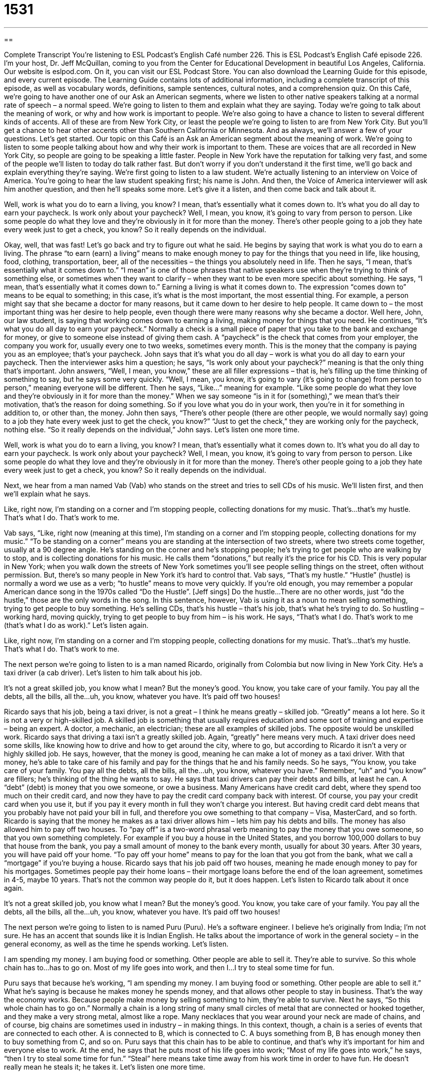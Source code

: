 = 1531
:toc: left
:toclevels: 3
:sectnums:
:stylesheet: ../../../myAdocCss.css

'''

== 

Complete Transcript
You’re listening to ESL Podcast’s English Café number 226.
This is ESL Podcast’s English Café episode 226. I’m your host, Dr. Jeff McQuillan, coming to you from the Center for Educational Development in beautiful Los Angeles, California.
Our website is eslpod.com. On it, you can visit our ESL Podcast Store. You can also download the Learning Guide for this episode, and every current episode. The Learning Guide contains lots of additional information, including a complete transcript of this episode, as well as vocabulary words, definitions, sample sentences, cultural notes, and a comprehension quiz.
On this Café, we’re going to have another one of our Ask an American segments, where we listen to other native speakers talking at a normal rate of speech – a normal speed. We’re going to listen to them and explain what they are saying. Today we’re going to talk about the meaning of work, or why and how work is important to people. We’re also going to have a chance to listen to several different kinds of accents. All of these are from New York City, or least the people we’re going to listen to are from New York City. But you’ll get a chance to hear other accents other than Southern California or Minnesota. And as always, we’ll answer a few of your questions. Let’s get started.
Our topic on this Café is an Ask an American segment about the meaning of work. We’re going to listen to some people talking about how and why their work is important to them. These are voices that are all recorded in New York City, so people are going to be speaking a little faster. People in New York have the reputation for talking very fast, and some of the people we’ll listen to today do talk rather fast. But don’t worry if you don’t understand it the first time, we’ll go back and explain everything they’re saying.
We’re first going to listen to a law student. We’re actually listening to an interview on Voice of America. You’re going to hear the law student speaking first; his name is John. And then, the Voice of America interviewer will ask him another question, and then he’ll speaks some more. Let’s give it a listen, and then come back and talk about it.
[recording]
Well, work is what you do to earn a living, you know? I mean, that’s essentially what it comes down to. It’s what you do all day to earn your paycheck.
Is work only about your paycheck?
Well, I mean, you know, it’s going to vary from person to person. Like some people do what they love and they’re obviously in it for more than the money. There’s other people going to a job they hate every week just to get a check, you know? So it really depends on the individual.
[end of recording]
Okay, well, that was fast! Let’s go back and try to figure out what he said. He begins by saying that work is what you do to earn a living. The phrase “to earn (earn) a living” means to make enough money to pay for the things that you need in life, like housing, food, clothing, transportation, beer, all of the necessities – the things you absolutely need in life. Then he says, “I mean, that’s essentially what it comes down to.” “I mean” is one of those phrases that native speakers use when they’re trying to think of something else, or sometimes when they want to clarify – when they want to be even more specific about something. He says, “I mean, that’s essentially what it comes down to.” Earning a living is what it comes down to. The expression “comes down to” means to be equal to something; in this case, it’s what is the most important, the most essential thing. For example, a person might say that she became a doctor for many reasons, but it came down to her desire to help people. It came down to – the most important thing was her desire to help people, even though there were many reasons why she became a doctor. Well here, John, our law student, is saying that working comes down to earning a living, making money for things that you need.
He continues, “It’s what you do all day to earn your paycheck.” Normally a check is a small piece of paper that you take to the bank and exchange for money, or give to someone else instead of giving them cash. A “paycheck” is the check that comes from your employer, the company you work for, usually every one to two weeks, sometimes every month. This is the money that the company is paying you as an employee; that’s your paycheck. John says that it’s what you do all day – work is what you do all day to earn your paycheck.
Then the interviewer asks him a question; he says, “Is work only about your paycheck?” meaning is that the only thing that’s important. John answers, “Well, I mean, you know,” these are all filler expressions – that is, he’s filling up the time thinking of something to say, but he says some very quickly. “Well, I mean, you know, it’s going to vary (it’s going to change) from person to person,” meaning everyone will be different. Then he says, “Like…” meaning for example. “Like some people do what they love and they’re obviously in it for more than the money.” When we say someone “is in it for (something),” we mean that’s their motivation, that’s the reason for doing something. So if you love what you do in your work, then you’re in it for something in addition to, or other than, the money. John then says, “There’s other people (there are other people, we would normally say) going to a job they hate every week just to get the check, you know?” “Just to get the check,” they are working only for the paycheck, nothing else. “So it really depends on the individual,” John says. Let’s listen one more time.
[recording]
Well, work is what you do to earn a living, you know? I mean, that’s essentially what it comes down to. It’s what you do all day to earn your paycheck.
Is work only about your paycheck?
Well, I mean, you know, it’s going to vary from person to person. Like some people do what they love and they’re obviously in it for more than the money. There’s other people going to a job they hate every week just to get a check, you know? So it really depends on the individual.
[end of recording]
Next, we hear from a man named Vab (Vab) who stands on the street and tries to sell CDs of his music. We’ll listen first, and then we’ll explain what he says.
[recording]
Like, right now, I’m standing on a corner and I’m stopping people, collecting donations for my music. That’s…that’s my hustle. That’s what I do. That’s work to me.
[end of recording]
Vab says, “Like, right now (meaning at this time), I’m standing on a corner and I’m stopping people, collecting donations for my music.” “To be standing on a corner” means you are standing at the intersection of two streets, where two streets come together, usually at a 90 degree angle. He’s standing on the corner and he’s stopping people; he’s trying to get people who are walking by to stop, and is collecting donations for his music. He calls them “donations,” but really it’s the price for his CD. This is very popular in New York; when you walk down the streets of New York sometimes you’ll see people selling things on the street, often without permission. But, there’s so many people in New York it’s hard to control that.
Vab says, “That’s my hustle.” “Hustle” (hustle) is normally a word we use as a verb; “to hustle” means to move very quickly. If you’re old enough, you may remember a popular American dance song in the 1970s called “Do the Hustle”. [Jeff sings] Do the hustle...There are no other words, just “do the hustle,” those are the only words in the song. In this sentence, however, Vab is using it as a noun to mean selling something, trying to get people to buy something. He’s selling CDs, that’s his hustle – that’s his job, that’s what he’s trying to do. So hustling – working hard, moving quickly, trying to get people to buy from him – is his work. He says, “That’s what I do. That’s work to me (that’s what I do as work).” Let’s listen again.
[recording]
Like, right now, I’m standing on a corner and I’m stopping people, collecting donations for my music. That’s…that’s my hustle. That’s what I do. That’s work to me.
[end of recording]
The next person we’re going to listen to is a man named Ricardo, originally from Colombia but now living in New York City. He’s a taxi driver (a cab driver). Let’s listen to him talk about his job.
[recording]
It’s not a great skilled job, you know what I mean? But the money’s good. You know, you take care of your family. You pay all the debts, all the bills, all the…uh, you know, whatever you have. It’s paid off two houses!
[end of recording]
Ricardo says that his job, being a taxi driver, is not a great – I think he means greatly – skilled job. “Greatly” means a lot here. So it is not a very or high-skilled job. A skilled job is something that usually requires education and some sort of training and expertise – being an expert. A doctor, a mechanic, an electrician; these are all examples of skilled jobs. The opposite would be unskilled work.
Ricardo says that driving a taxi isn’t a greatly skilled job. Again, “greatly” here means very much. A taxi driver does need some skills, like knowing how to drive and how to get around the city, where to go, but according to Ricardo it isn’t a very or highly skilled job. He says, however, that the money is good, meaning he can make a lot of money as a taxi driver. With that money, he’s able to take care of his family and pay for the things that he and his family needs. So he says, “You know, you take care of your family. You pay all the debts, all the bills, all the…uh, you know, whatever you have.” Remember, “uh” and “you know” are fillers; he’s thinking of the thing he wants to say.
He says that taxi drivers can pay their debts and bills, at least he can. A “debt” (debt) is money that you owe someone, or owe a business. Many Americans have credit card debt, where they spend too much on their credit card, and now they have to pay the credit card company back with interest. Of course, you pay your credit card when you use it, but if you pay it every month in full they won’t charge you interest. But having credit card debt means that you probably have not paid your bill in full, and therefore you owe something to that company – Visa, MasterCard, and so forth. Ricardo is saying that the money he makes as a taxi driver allows him – lets him pay his debts and bills.
The money has also allowed him to pay off two houses. To “pay off” is a two-word phrasal verb meaning to pay the money that you owe someone, so that you own something completely. For example if you buy a house in the United States, and you borrow 100,000 dollars to buy that house from the bank, you pay a small amount of money to the bank every month, usually for about 30 years. After 30 years, you will have paid off your home. “To pay off your home” means to pay for the loan that you got from the bank, what we call a “mortgage” if you’re buying a house.
Ricardo says that his job paid off two houses, meaning he made enough money to pay for his mortgages. Sometimes people pay their home loans – their mortgage loans before the end of the loan agreement, sometimes in 4-5, maybe 10 years. That’s not the common way people do it, but it does happen. Let’s listen to Ricardo talk about it once again.
[recording]
It’s not a great skilled job, you know what I mean? But the money’s good. You know, you take care of your family. You pay all the debts, all the bills, all the…uh, you know, whatever you have. It’s paid off two houses!
[end of recording]
The next person we’re going to listen to is named Puru (Puru). He’s a software engineer. I believe he’s originally from India; I’m not sure. He has an accent that sounds like it is Indian English. He talks about the importance of work in the general society – in the general economy, as well as the time he spends working. Let’s listen.
[recording]
I am spending my money. I am buying food or something. Other people are able to sell it. They’re able to survive. So this whole chain has to…has to go on. Most of my life goes into work, and then I…I try to steal some time for fun.
[end of recording]
Puru says that because he’s working, “I am spending my money. I am buying food or something. Other people are able to sell it.” What he’s saying is because he makes money he spends money, and that allows other people to stay in business. That’s the way the economy works. Because people make money by selling something to him, they’re able to survive.
Next he says, “So this whole chain has to go on.” Normally a chain is a long string of many small circles of metal that are connected or hooked together, and they make a very strong metal, almost like a rope. Many necklaces that you wear around your neck are made of chains, and of course, big chains are sometimes used in industry – in making things. In this context, though, a chain is a series of events that are connected to each other. A is connected to B, which is connected to C. A buys something from B, B has enough money then to buy something from C, and so on. Puru says that this chain has to be able to continue, and that’s why it’s important for him and everyone else to work.
At the end, he says that he puts most of his life goes into work; “Most of my life goes into work,” he says, “then I try to steal some time for fun.” “Steal” here means take time away from his work time in order to have fun. He doesn’t really mean he steals it; he takes it. Let’s listen one more time.
[recording]
I am spending my money. I am buying food or something. Other people are able to sell it. They’re able to survive. So this whole chain has to…has to go on. Most of my life goes into work, and then I…I try to steal some time for fun.
[end of recording]
Finally, we’re going to listen to a woman named Dale who is a writer, she’s going to talk about her work. Let’s listen.
[recording]
I find, particularly in cities, people say, “What do you do?” and that really defines you. I’m content with that because I’m happy to be defined as a writer, which implies being creative and imaginative and interesting.
[end of recording]
Dale says, “I find, particularly in cities (meaning especially in cities – big cities), people say, “What do you do?” (meaning what kind of work do you have). She says, “That really defines you.” When we say something “defines you,” we mean it’s something that you have an identification with; you identify with something. Being a podcaster is one of things that defines me; it’s one of the things that tells you who I am. Of course it’s not the only thing; I’m also a son, a brother, a husband, a teacher, an applied linguist, a baseball fan, a lover of cats. These are all things that define me – well, all but one of those!
So Dale is saying that your job is one of the things that defines you. She then says, “I’m content with that (I’m happy with that; I’m satisfied with that idea that work defines me), because,” she says, “I’m happy to be defined as a writer.” Somebody who writes for a newspaper, a magazine, someone who writes books, someone who write scripts; these are all writers.
She says, “I’m defined as a writer, which implies being creative and imaginative and interesting.” When we say being a writer “implies” these things, we mean it makes people think that you are creative, you have lots of good new ideas, you’re imaginative; you can use your imagination to think about things in a different way, and you’re interesting – people are interested in you. Dale has what we would call a very high opinion of herself; she thinks she’s creative and imaginative and interesting just because she’s a writer. Hmm, maybe! Let’s listen one more time.
[recording]
I find, particularly in cities, people say, “What do you do?” and that really defines you. I’m content with that because I’m happy to be defined as a writer, which implies being creative and imaginative and interesting.
[end of recording]
So we’ve heard several different people living in New York with different accents talking about their view of work. Now let’s answer a few of your questions.
Our first question comes from Mohamed (Mohamed) in Ireland, but originally from Sudan in Africa. Mohamed wants to know the difference between the expression “apart from” and “in terms of.”
“Apart from” means except for, or outside of, not relating to something else. For example: “Beth’s whole family is nice, apart from her uncle,” meaning everyone is nice except, or but, the uncle. “This painter is a genius, apart from that painting he did last week,” that was terrible, but everything else is great.
“In terms of” means concerning, regarding, relating to: “In terms of the money, it was a great job.” “In terms of the number of hours you had to work, it was a terrible job.” “In terms of,” here, refers to the topic that you’re talking about, the thing that you are comparing it with, or the particular subject of your comment. I’m talking about my job, I’m talking about the money, and about how much I work – in terms of the money, in terms of the hours. Or you could say, “Richard is brilliant in art, but in terms of mathematics he’s not so good. He feels lost.” “In terms of mathematics” here means when we are talking about mathematics, that specific topic.
Both “apart from” and “in terms of” begin prepositional phrases; “from” and “of” are prepositions. When using these phrases usually you have to follow them with a noun. “Apart from getting to bed so late, Alex liked to go out with his friends.” Notice that after the word “from” you hear “getting,” which is a gerund, which is a noun form of the verb. It’s not possible to say “Apart from he gets to bed so late, Alex likes to go out with friends.” That would not be correct because prepositional phrases cannot have separate subjects and verbs, as this one did.
Jargal (Jargal) – I’m sure I’m mispronouncing that – originally from Russia, now living in Canada, wants to know the meaning of the expression “off the cuff” (cuff).
When you do something “off the cuff,” you do it without much preparation, without thinking about it before you do it. Someone may say, “I made some off the cuff comment to my sister about how much I disliked her husband.” I’m kidding, of course! I love my sister and her husband. “Off the cuff” would mean you didn’t prepare for it. Sometimes people use this as an excuse for something they said that they later realized was a bad thing to say, not a good thing to say. They said, “Oh, well, I did that off the cuff. You see, I…I really didn’t think about it first.” It’s usually best not to make off the cuff comments; they can get you into trouble.
Finally, Gilles (Gilles) from France wants to know the difference between “also” (also) and “as well.” Both “also” and “as well” mean in addition: “I would like the salad, and the soup as well.” I want both. Or, “Janine will also have the steak.” She’s going to have salad and the steak, so it’s in addition.
“Also” and “as well” mean the same thing, but they often go in different parts of the sentence. “Also” can go in between what we call a helping verb (a verb like “will” or “do”) and the main verb. For example: “The dog is going to the park, and he is also going to the veterinarian (the doctor).” Notice that we put “also” in between “is going.” “Also” can also go at the end of the sentence: “He is going to the park also.”
“As well” cannot be placed in between the helping verb and the main verb. You can’t say, “He is as well going to the park.” No. “As well” almost always goes at the end of the sentence; it doesn’t have to, but it often does. “Are you go to the park as well?” Really, this is what sounds better to the native speaker. Technically, you can put “as well” in another place, but usually it goes at the end of the sentence.
There’s a third word, “too” (too), that can go at the end of the sentence, and also means “also” or “as well.” “He’s going to the park, too.”
We welcome your questions, and your comments as well. Just email us at eslpod@eslpod.com.
From Los Angeles, California, I’m Jeff McQuillan. Thank you for listening. Come back and listen to us next time on the English Café.
ESL Podcast’s English Café is written and produced by Dr. Jeff McQuillan and Dr. Lucy Tse, copyright 2010 by the Center for Educational Development.
Glossary
to earn a living – to make enough money to pay for the things one needs in life, such as housing, food, clothing, and transportation
* She works as an engineer to earn a living, but her real passion is skiing.
to come down to – to be basically equal to something; for something to be the main essence or most important part of something else
* The success of any project comes down to our ability to work together as a team.
paycheck – a small piece of paper that one can take to the bank and exchange for money, given to one by an employer for the work that one has done
* Oscar already spent all his money, so his can't buy anything else until he gets his next paycheck on Friday.
hustle – to sell something and try to get people to buy something
* They spent all day at their hustle, trying to get people to buy their special designer watches.
greatly – very; very much
* Once Debbie started exercising, her health greatly improved.
debt – money owed to a person or a business
* If Beya studies at Princeton University, she’ll have a lot of debt by the time she graduates.
to pay off – to pay all the money that is owed on something, so that one fully owns that thing
* Lilly didn’t have enough money to pay for the car with cash, so she took out a loan that she’s going to pay off over five years.
chain – a series of events or things that are connected to each other
* All living things are part of a food chain, where plants are eaten by small animals, which are eaten by medium-sized animals, which are eaten by larger animals.
defined – identified as something
* Famous musicians are defined by their music, but their close friends and relatives know that they have many other interests and talents.
imaginative – able to think of new and interesting ideas, normally related to things that don't actually happen in real life
* Why do so many imaginative children become adults with no imagination?
apart from – outside of; except for; not in reference to (relating to) something
* Apart from going to the mall, there’s really nothing to do in this town.
in terms of – concerning; regarding; relating to
* Was the project successful in terms of making children read more?
off the cuff – without much preparation or thought ahead of time; improvising
* Israel lost the notes he’d prepared for his presentation, so he had to speak off the cuff.
also – in addition
* Pauline likes to eat fruits and vegetables, but she also enjoys ice cream and cookies.
as well – in addition to
* Pack you swimsuit, as well as sunscreen and sandals.
What Insiders Know
She Works Hard for the Money
In 1983, American singer Donna Summer “released” (produced and shared with the public) a song called “She Works Hard for the Money”. It was a popular dance song in the 1980s, and you can still hear it on the radio today. More than five million copies of the “single” (a tape or disc with just one song) were sold.
Here’s the “chorus” (the part of a song that is repeated many times):
She works hard “for the money” (to make money)
So hard for it “honey” (used when talking to someone one cares about)
She works hard for the money
So you better “treat her right” (be nice to her)
Based on the chorus, it seems like she is working only to make money, but some of the “verses” (sections of the song where the notes are repeated, but the words are different), “tell a different story” (give a different impression). They make it seem like she is working because she enjoys helping other people and knowing that her work “matters” (is important) to them. Here are the lyrics to two verses:
Twenty-five years have
“Come and gone” (passed)
And she's seen a lot of tears
Of the ones who “come in” (come to where she works)
They really seem to need her there
It's a “sacrifice” (difficult to do) working “day to day” (every day)
For little money just “tips” (money paid in addition to the bill, like in a restaurant) for pay
But it's worth it all
Just to hear them say that they care
Donna wrote the song based on the story of an “exhausted” (very tired from working too much) ”bathroom attendant” (a person who keeps a bathroom clean and, at a nice bar or restaurant, gives people soap, towels, and mints).